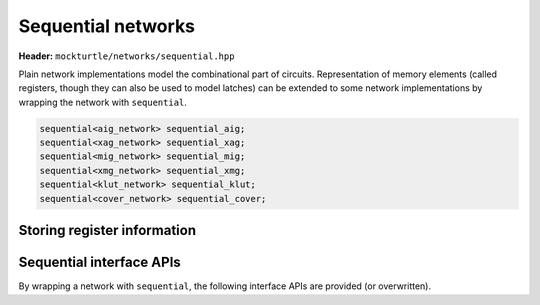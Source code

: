 .. _sequential:

Sequential networks
===================

**Header:** ``mockturtle/networks/sequential.hpp``

Plain network implementations model the combinational part of circuits.
Representation of memory elements (called registers, though they can also
be used to model latches) can be extended to some network implementations
by wrapping the network with ``sequential``.

.. code-block:: c++

   sequential<aig_network> sequential_aig;
   sequential<xag_network> sequential_xag;
   sequential<mig_network> sequential_mig;
   sequential<xmg_network> sequential_xmg;
   sequential<klut_network> sequential_klut;
   sequential<cover_network> sequential_cover;


Storing register information
~~~~~~~~~~~~~~~~~~~~~~~~~~~~

.. doxygenstruct:: mockturtle::register_t
   :members:

Sequential interface APIs
~~~~~~~~~~~~~~~~~~~~~~~~~

By wrapping a network with ``sequential``, the following interface APIs
are provided (or overwritten).

.. doxygenclass:: mockturtle::sequential
   :members: create_ro, create_ri, is_ci, is_ro, is_combinational, num_cis, num_cos, num_registers, ci_at, co_at, ro_at, ri_at, ci_index, co_index, ri_index, ro_index, ri_to_ro, ro_to_ri, foreach_ci, foreach_co, foreach_ri, foreach_ro, foreach_register, set_register, register_at

